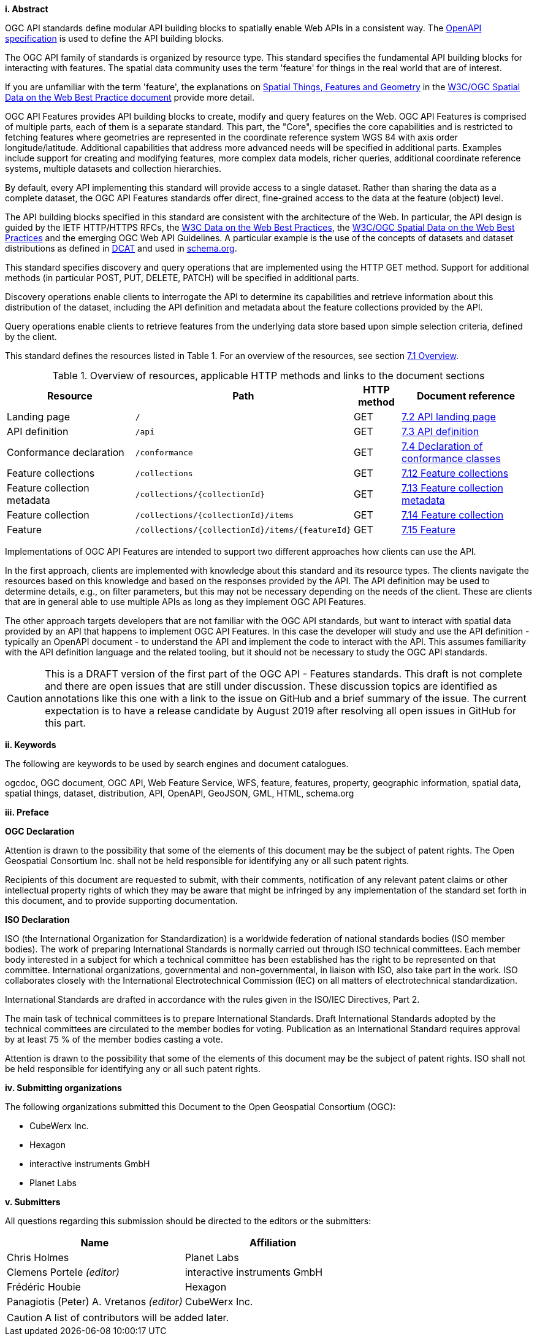 [big]*i.     Abstract*

OGC API standards define modular API building blocks to spatially enable Web APIs in a consistent way. The <<OpenAPI,OpenAPI specification>> is used to define the API building blocks.

The OGC API family of standards is organized by resource type. This standard specifies the fundamental API building blocks for interacting with features. The spatial data community uses the term 'feature' for things in the real world that are of interest.

If you are unfamiliar with the term 'feature', the explanations on link:https://www.w3.org/TR/sdw-bp/#spatial-things-features-and-geometry[Spatial Things, Features and Geometry] in the <<SDWBP,W3C/OGC Spatial Data on the Web Best Practice document>> provide more detail.

OGC API Features provides API building blocks to create, modify and query features on the Web. OGC API Features is comprised of multiple parts, each of them is a separate standard. This part, the "Core", specifies the core capabilities and is restricted to fetching features where geometries are represented in the coordinate reference system WGS 84 with axis order longitude/latitude. Additional capabilities that address more advanced needs will be specified in additional parts. Examples include support for creating and modifying features, more complex data models, richer queries, additional coordinate reference systems, multiple datasets and collection hierarchies.

By default, every API implementing this standard will provide access to a single dataset. Rather than sharing the data as a complete dataset, the OGC API Features standards offer direct, fine-grained access to the data at the feature (object) level.

The API building blocks specified in this standard are consistent with the architecture of the Web. In particular, the API design is guided by the IETF HTTP/HTTPS RFCs, the <<DWBP,W3C Data on the Web Best Practices>>, the <<SDWBP,W3C/OGC Spatial Data on the Web Best Practices>> and the emerging OGC Web API Guidelines. A particular example is the use of the concepts of datasets and dataset distributions as defined in <<DCAT,DCAT>> and used in <<schema.org,schema.org>>.

This standard specifies discovery and query operations that are implemented using the HTTP GET method. Support for additional methods (in particular POST, PUT, DELETE, PATCH) will be specified in additional parts.

Discovery operations enable clients to interrogate the API to determine its capabilities and retrieve information about this distribution of the dataset, including the API definition and metadata about the feature collections provided by the API.

Query operations enable clients to retrieve features from the underlying data store based upon simple selection criteria, defined by the client.

This standard defines the resources listed in Table 1. For an overview of the resources, see section <<core-overview,7.1 Overview>>.

[#tldnr,reftext='{table-caption} {counter:table-num}']
.Overview of resources, applicable HTTP methods and links to the document sections
[cols="32,25,10,33",options="header"]
!===
|Resource |Path |HTTP method |Document reference
|Landing page |`/` |GET |<<_api_landing_page,7.2 API landing page>>
|API definition |`/api` |GET |<<_api_definition_2,7.3 API definition>>
|Conformance declaration |`/conformance` |GET |<<_declaration_of_conformance_classes,7.4 Declaration of conformance classes>>
|Feature collections |`/collections` |GET |<<_feature_collections,7.12 Feature collections>>
|Feature collection metadata |`/collections/{collectionId}` |GET |<<_feature_collection_metadata, 7.13 Feature collection metadata>>
|Feature collection |`/collections/{collectionId}/items` |GET |<<_feature_collection_2,7.14 Feature collection>>
|Feature |`/collections/{collectionId}/items/{featureId}` |GET |<<_feature_2,7.15 Feature>>
!===

Implementations of OGC API Features are intended to support two different approaches how clients can use the API.

In the first approach, clients are implemented with knowledge about this standard and its resource types. The clients navigate the resources based on this knowledge and based on the responses provided by the API. The API definition may be used to determine details, e.g., on filter parameters, but this may not be necessary depending on the needs of the client. These are clients that are in general able to use multiple APIs as long as they implement OGC API Features.

The other approach targets developers that are not familiar with the OGC API standards, but want to interact with spatial data provided by an API that happens to implement OGC API Features. In this case the developer will study and use the API definition - typically an OpenAPI document - to understand the API and implement the code to interact with the API. This assumes familiarity with the API definition language and the related tooling, but it should not be necessary to study the OGC API standards.

CAUTION: This is a DRAFT version of the first part of the OGC API - Features standards. This draft is not complete and there are open issues that are still under discussion. These discussion topics are identified as annotations like this one with a link to the issue on GitHub and a brief summary of the issue. The current expectation is to have a release candidate by August 2019 after resolving all open issues in GitHub for this part.

[big]*ii.    Keywords*

The following are keywords to be used by search engines and document catalogues.

ogcdoc, OGC document, OGC API, Web Feature Service, WFS, feature, features, property, geographic information, spatial data, spatial things, dataset, distribution, API, OpenAPI, GeoJSON, GML, HTML, schema.org

[big]*iii.   Preface*

*OGC Declaration*

Attention is drawn to the possibility that some of the elements of this document may be the subject of patent rights. The Open Geospatial Consortium Inc. shall not be held responsible for identifying any or all such patent rights.

Recipients of this document are requested to submit, with their comments, notification of any relevant patent claims or other intellectual property rights of which they may be aware that might be infringed by any implementation of the standard set forth in this document, and to provide supporting documentation.

*ISO Declaration*

ISO (the International Organization for Standardization) is a worldwide federation of national standards bodies (ISO member bodies). The work of preparing International Standards is normally carried out through ISO technical committees. Each member body interested in a subject for which a technical committee has been established has the right to be represented on that committee. International organizations, governmental and non-governmental, in liaison with ISO, also take part in the work. ISO collaborates closely with the International Electrotechnical Commission (IEC) on all matters of electrotechnical standardization.

International Standards are drafted in accordance with the rules given in the ISO/IEC Directives, Part 2.

The main task of technical committees is to prepare International Standards. Draft International Standards adopted by the technical committees are circulated to the member bodies for voting. Publication as an International Standard requires approval by at least 75 % of the member bodies casting a vote.

Attention is drawn to the possibility that some of the elements of this document may be the subject of patent rights. ISO shall not be held responsible for identifying any or all such patent rights.

[big]*iv.    Submitting organizations*

The following organizations submitted this Document to the Open Geospatial Consortium (OGC):

* CubeWerx Inc.
* Hexagon
* interactive instruments GmbH
* Planet Labs

[big]*v.     Submitters*

All questions regarding this submission should be directed to the editors or the submitters:

|===
|*Name* |*Affiliation*

|Chris Holmes |Planet Labs
|Clemens Portele _(editor)_ |interactive instruments GmbH
|Frédéric Houbie |Hexagon
|Panagiotis (Peter) A. Vretanos _(editor)_ |CubeWerx Inc.
|===

CAUTION: A list of contributors will be added later.
